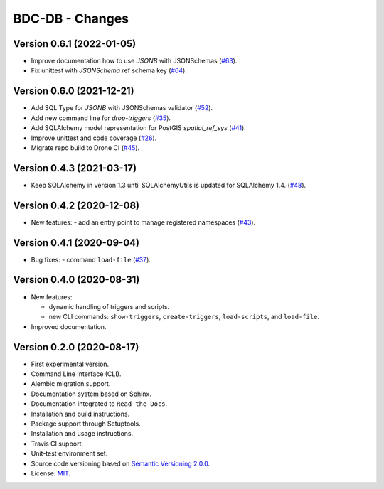 ..
    This file is part of BDC-DB.
    Copyright (C) 2020 INPE.

    BDC-DB is a free software; you can redistribute it and/or modify it
    under the terms of the MIT License; see LICENSE file for more details.


================
BDC-DB - Changes
================


Version 0.6.1 (2022-01-05)
--------------------------

- Improve documentation how to use `JSONB` with JSONSchemas (`#63 <https://github.com/brazil-data-cube/bdc-db/issues/63>`_).
- Fix unittest with `JSONSchema` ref schema key (`#64 <https://github.com/brazil-data-cube/bdc-db/issues/64>`_).


Version 0.6.0 (2021-12-21)
--------------------------

- Add SQL Type for `JSONB` with JSONSchemas validator (`#52 <https://github.com/brazil-data-cube/bdc-db/issues/52>`_).
- Add new command line for `drop-triggers` (`#35 <https://github.com/brazil-data-cube/bdc-db/issues/35>`_).
- Add SQLAlchemy model representation for PostGIS `spatial_ref_sys` (`#41 <https://github.com/brazil-data-cube/bdc-db/issues/41>`_).
- Improve unittest and code coverage (`#26 <https://github.com/brazil-data-cube/bdc-db/issues/26>`_).
- Migrate repo build to Drone CI (`#45 <https://github.com/brazil-data-cube/bdc-db/issues/45>`_).


Version 0.4.3 (2021-03-17)
--------------------------


- Keep SQLAlchemy in version 1.3 until SQLAlchemyUtils is updated for SQLAlchemy 1.4. (`#48 <https://github.com/brazil-data-cube/bdc-db/issues/48>`_).


Version 0.4.2 (2020-12-08)
--------------------------


- New features:
  - add an entry point to manage registered namespaces (`#43 <https://github.com/brazil-data-cube/bdc-db/issues/43>`_).



Version 0.4.1 (2020-09-04)
--------------------------


- Bug fixes:
  - command ``load-file`` (`#37 <https://github.com/brazil-data-cube/bdc-db/issues/37>`_).


Version 0.4.0 (2020-08-31)
--------------------------


- New features:

  - dynamic handling of triggers and scripts.

  - new CLI commands: ``show-triggers``, ``create-triggers``, ``load-scripts``, and ``load-file``.


- Improved documentation.



Version 0.2.0 (2020-08-17)
--------------------------


- First experimental version.

- Command Line Interface (CLI).

- Alembic migration support.

- Documentation system based on Sphinx.

- Documentation integrated to ``Read the Docs``.

- Installation and build instructions.

- Package support through Setuptools.

- Installation and usage instructions.

- Travis CI support.

- Unit-test environment set.

- Source code versioning based on `Semantic Versioning 2.0.0 <https://semver.org/>`_.

- License: `MIT <https://raw.githubusercontent.com/brazil-data-cube/bdc-db/master/LICENSE>`_.
